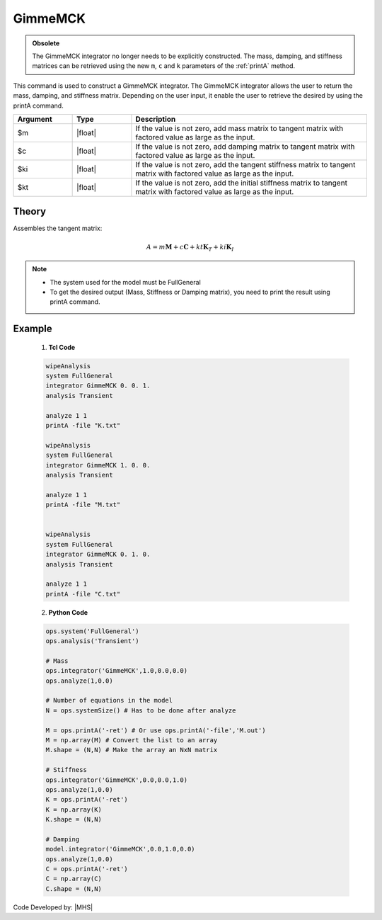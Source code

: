 .. _gimmeMCK:

GimmeMCK
^^^^^^^^

.. admonition:: Obsolete 
  
   The GimmeMCK integrator no longer needs to be explicitly constructed. 
   The mass, damping, and stiffness matrices can be retrieved using the new ``m``, ``c`` and ``k`` parameters of the :ref:`printA` method.


This command is used to construct a GimmeMCK integrator. 
The GimmeMCK integrator allows the user to return the mass, damping, and stiffness matrix. 
Depending on the user input, it enable the user to retrieve the desired by using the printA command.


.. function:: integrator GimmeMCK $m $c $k $ki

.. list-table:: 
   :widths: 10 10 40
   :header-rows: 1

   * - Argument
     - Type
     - Description
   * - $m
     - |float|
     - If the value is not zero, add mass matrix to tangent matrix with factored value as large as the input.
   * - $c
     - |float|
     - If the value is not zero, add damping matrix to tangent matrix  with factored value as large as the input.
   * - $ki
     - |float| 
     - If the value is not zero, add the tangent stiffness matrix to tangent matrix  with factored value as large as the input.
   * - $kt 
     - |float| 
     - If the value is not zero, add the initial stiffness matrix to tangent matrix  with factored value as large as the input.


Theory
------

Assembles the tangent matrix:

.. math::
   
   A = m \boldsymbol{M} + c \boldsymbol{C} + kt \boldsymbol{K}_T + ki \boldsymbol{K}_I

.. note::

  * The system used for the model must be FullGeneral
  * To get the desired output (Mass, Stiffness or Damping matrix), you need to print the result using printA command.
  

Example
-------


   1. **Tcl Code**

   .. code-block:: tcl

      wipeAnalysis
      system FullGeneral
      integrator GimmeMCK 0. 0. 1.
      analysis Transient

      analyze 1 1
      printA -file "K.txt"

      wipeAnalysis
      system FullGeneral
      integrator GimmeMCK 1. 0. 0.
      analysis Transient

      analyze 1 1
      printA -file "M.txt"


      wipeAnalysis
      system FullGeneral
      integrator GimmeMCK 0. 1. 0.
      analysis Transient

      analyze 1 1
      printA -file "C.txt"


   2. **Python Code**

   .. code-block:: python

      ops.system('FullGeneral')
      ops.analysis('Transient')

      # Mass
      ops.integrator('GimmeMCK',1.0,0.0,0.0)
      ops.analyze(1,0.0)
      
      # Number of equations in the model
      N = ops.systemSize() # Has to be done after analyze
      
      M = ops.printA('-ret') # Or use ops.printA('-file','M.out')
      M = np.array(M) # Convert the list to an array
      M.shape = (N,N) # Make the array an NxN matrix

      # Stiffness
      ops.integrator('GimmeMCK',0.0,0.0,1.0)
      ops.analyze(1,0.0)
      K = ops.printA('-ret')
      K = np.array(K)
      K.shape = (N,N)

      # Damping
      model.integrator('GimmeMCK',0.0,1.0,0.0)
      ops.analyze(1,0.0)
      C = ops.printA('-ret')
      C = np.array(C)
      C.shape = (N,N)


Code Developed by: |MHS|
